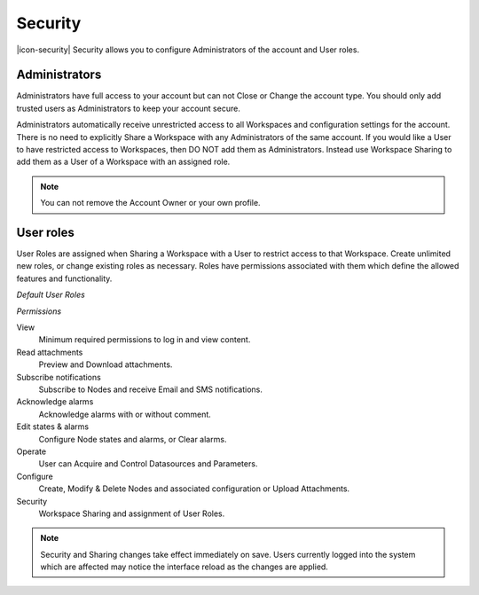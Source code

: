 Security
========
|icon-security| Security allows you to configure Administrators of the account and User roles.

.. _management-security-administrators:

Administrators
---------------
Administrators have full access to your account but can not Close or Change the account type.
You should only add trusted users as Administrators to keep your account secure.

Administrators automatically receive unrestricted access to all Workspaces and configuration settings for the account. There is no need to explicitly Share a Workspace with any Administrators of the same account.
If you would like a User to have restricted access to Workspaces, then DO NOT add them as Administrators. Instead use Workspace Sharing to add them as a User of a Workspace with an assigned role.

.. only:: not latex

	.. image:: account_administrators.png
		:scale: 50 %

	| 

.. only:: latex

	| 

	.. image:: account_administrators.png
		:scale: 80 %

.. note:: 
	You can not remove the Account Owner or your own profile. 


.. _management-security-userroles:

User roles
----------
User Roles are assigned when Sharing a Workspace with a User to restrict access to that Workspace.
Create unlimited new roles, or change existing roles as necessary.
Roles have permissions associated with them which define the allowed features and functionality.

*Default User Roles*

.. only:: not latex

	.. image:: account_user_roles.png
		:scale: 50 %

	| 

.. only:: latex
	
	.. image:: account_user_roles.png
	

*Permissions*

View
	Minimum required permissions to log in and view content.

Read attachments
	Preview and Download attachments.

Subscribe notifications
	Subscribe to Nodes and receive Email and SMS notifications.

Acknowledge alarms
	Acknowledge alarms with or without comment.

Edit states & alarms
	Configure Node states and alarms, or Clear alarms.

Operate
	User can Acquire and Control Datasources and Parameters.

Configure
	Create, Modify & Delete Nodes and associated configuration or Upload Attachments.

Security
	Workspace Sharing and assignment of User Roles.


.. note:: 
	Security and Sharing changes take effect immediately on save. Users currently logged into the system which are affected may notice the interface reload as the changes are applied.
